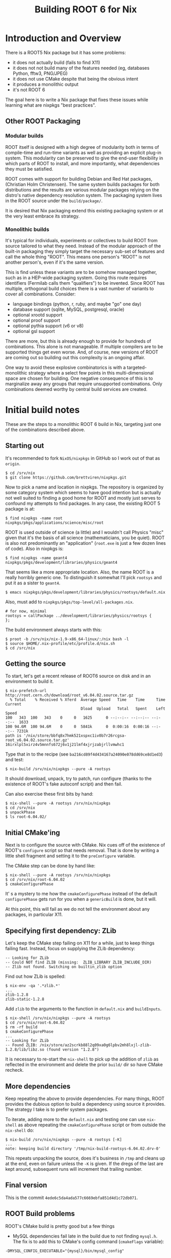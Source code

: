 #+TITLE: Building ROOT 6 for Nix

* Introduction and Overview

There is a ROOT5 Nix package but it has some problems:

- it does not actually build (fails to find X11)
- it does not not build many of the features needed (eg, databases Python, fftw3, PNG/JPEG)
- it does not use CMake despite that being the obvious intent
- it produces a monolithic output
- it's not ROOT 6

The goal here is to write a Nix package that fixes these issues while learning what are nixpkgs "best practices".  

** Other ROOT Packaging

*** Modular builds

ROOT itself is designed with a high degree of modularity both in terms of compile-time and run-time variants as well as providing an explicit plug-in system.  This modularity can be preserved to give the end-user flexibility in which parts of ROOT to install, and more importantly, what dependencies they must be satisfied.

ROOT comes with support for building Debian and Red Hat packages, (Christian Holm Christensen).  The same system builds packages for both distributions and the results are various modular packages relying on the distro's native dependency resolution system.  The packaging system lives in the ROOT source under the =build/package/=.

It is desired that Nix packaging extend this existing packaging system or at the very least embrace its strategy.  

*** Monolithic builds

It's typical for individuals, experiments or collectives to build ROOT from source tailored to what they need.  Instead of the modular approach of the built-in packaging they simply target the necessary sub-set of features and call the whole thing "ROOT".  This means one person's "ROOT" is not another person's, even if it's the same version.

This is find unless these variants are to be somehow managed together, such as in a HEP-wide packaging system.  Going this route requires identifiers (Fermilab calls them "qualifiers") to be invented.  Since ROOT has multiple, orthogonal build choices there is a vast number of variants to cover all combinations.  Consider:

 - language bindings (python, r, ruby, and maybe "go" one day)
 - database support (sqlite, MySQL, postgresql, oracle)
 - optional xrootd support
 - optional proof support
 - optional pythia support (v6 or v8)
 - optional gsl support

There are more, but this is already enough to provide for hundreds of combinations.  This alone is not manageable.  If multiple compilers are to be supported things get even worse.  And, of course, new versions of ROOT are coming out so building out this complexity is an ongoing affair.

One way to avoid these explosive combinatorics is with a targeted-monolithic strategy where a select few points in this multi-dimensional space are chosen for building.  One negative consequence of this is to marginalize away any groups that require unsupported combinations.  Only combinations deemed worthy by central build services are created.

* Initial build notes

These are the steps to a monolithic ROOT 6 build in Nix, targeting just one of the combinations described above.

** Starting out

It's recommended to fork =NixOS/nixpkgs= in GitHub so I work out of that as =origin=.

#+BEGIN_EXAMPLE
$ cd /srv/nix
$ git clone https://github.com/brettviren/nixpkgs.git
#+END_EXAMPLE

Now to pick a name and location in nixpkgs.  The repository is organized by some category system which seems to have good intention but is actually not well suited to finding a good home for ROOT and mostly just serves to confound my attempts to find packages.
In any case, the existing ROOT 5 package is at:

#+BEGIN_EXAMPLE
  $ find nixpkgs -name root
  nixpkgs/pkgs/applications/science/misc/root
#+END_EXAMPLE

ROOT is used outside of science (a little) and I wouldn't call Physics "misc" given that it's the basis of all science (mathematicians, you be quiet).  ROOT is also not predominantly an "application" (=root.exe= is just a few dozen lines of code).  Also in nixpkgs is:

#+BEGIN_EXAMPLE
  $ find nixpkgs -name geant4
  nixpkgs/pkgs/development/libraries/physics/geant4
#+END_EXAMPLE

That seems like a more appropriate location.
Also, the name ROOT is a really horribly generic one.  To distinguish it somewhat I'll pick =rootsys= and put it as a sister to =geant4=.

#+BEGIN_EXAMPLE
  $ emacs nixpkgs/pkgs/development/libraries/physics/rootsys/default.nix
#+END_EXAMPLE

Also, must add to 
=nixpkgs/pkgs/top-level/all-packages.nix=.

#+BEGIN_EXAMPLE
  # for now, minimal
  rootsys = callPackage ../development/libraries/physics/rootsys {
  };
#+END_EXAMPLE

The build environment always starts with this:

#+BEGIN_EXAMPLE
  $ proot -b /srv/nix/nix-1.9-x86_64-linux/:/nix bash -l
  $ source $HOME/.nix-profile/etc/profile.d/nix.sh
  $ cd /src/nix
#+END_EXAMPLE

** Getting the source

To start, let's get a recent release of ROOT6 source on disk and in an environment to build it.

#+BEGIN_EXAMPLE
  $ nix-prefetch-url http://root.cern.ch/download/root_v6.04.02.source.tar.gz
    % Total    % Received % Xferd  Average Speed   Time    Time     Time  Current
                                   Dload  Upload   Total   Spent    Left  Speed
  100   343  100   343    0     0   1625      0 --:--:-- --:--:-- --:--:--  1633
  100 94.6M  100 94.6M    0     0  5841k      0  0:00:16  0:00:16 --:--:-- 7231k
  path is '/nix/store/bbfq8x7hmk521xspxc1iv0b7r26rcgsa-root_v6.04.02.source.tar.gz'
  16irxlpl5xirz4v5mnnfs672j6v1j21lmf4xjrjzabjrllvmwhc1
#+END_EXAMPLE

Type that in to the recipe (see =ba216cd89f4d434167a24090e078dd69ce8d1ed3=) and test:

#+BEGIN_EXAMPLE
  $ nix-build /srv/nix/nixpkgs --pure -A rootsys
#+END_EXAMPLE

It should download, unpack, try to patch, run configure (thanks to the existence of ROOT's fake autoconf script) and then fail.

Can also exercise these first bits by hand:

#+BEGIN_EXAMPLE
  $ nix-shell --pure -A rootsys /srv/nix/nixpkgs
  $ cd /srv/nix
  $ unpackPhase
  $ ls root-6.04.02/
#+END_EXAMPLE

** Initial CMake'ing

Next is to configure the source with CMake.  Nix cues off of the existence of ROOT's =configure= script so that needs removal.  That is done by writing a little shell fragment and setting it to the =preConfigure= variable. 

The CMake step can be done by hand like:

#+BEGIN_EXAMPLE
  $ nix-shell --pure -A rootsys /srv/nix/nixpkgs
  $ cd /srv/nix/root-6.04.02
  $ cmakeConfigurePhase
#+END_EXAMPLE

It' s a mystery to me how the =cmakeConfigurePhase= instead of the default =configurePhase= gets run for you when a =genericBuild= is done, but it will.  

At this point, this will fail as we do not tell the environment about any packages, in particular X11.

** Specifying first dependency: ZLib

Let's keep the CMake step failing on X11 for a while, just to keep things failing fast.  Instead, focus on supplying the ZLib dependency:

#+BEGIN_EXAMPLE
  -- Looking for ZLib
  -- Could NOT find ZLIB (missing:  ZLIB_LIBRARY ZLIB_INCLUDE_DIR) 
  -- Zlib not found. Switching on builtin_zlib option
#+END_EXAMPLE

Find out how ZLib is spelled:

#+BEGIN_EXAMPLE
  $ nix-env -qa '.*zlib.*'
  ...
  zlib-1.2.8
  zlib-static-1.2.8
#+END_EXAMPLE

Add =zlib= to the arguments to the function in =default.nix= and =buildInputs=.

#+BEGIN_EXAMPLE
  $ nix-shell /srv/nix/nixpkgs --pure -A rootsys 
  $ cd /srv/nix/root-6.04.02
  $ rm -rf build
  $ cmakeConfigurePhase
  ...
  -- Looking for ZLib
  -- Found ZLIB: /nix/store/az2scrkb88l2q09xa0g6lpbv2mh8lxjl-zlib-1.2.8/lib/libz.so (found version "1.2.8") 
#+END_EXAMPLE

It is necessary to re-start the =nix-shell= to pick up the addition of =zlib= as reflected in the environment and delete the prior =build/= dir so have CMake recheck.

** More dependencies 

Keep repeating the above to provide dependencies.  For many things, ROOT provides the dubious option to build a dependency using source it provides.  The strategy I take is to prefer system packages. 

To iterate, adding more to the =default.nix= and testing one can use =nix-shell= as above repeating the =cmakeConfigurePhase= script or from outside the =nix-shell= do:

#+BEGIN_EXAMPLE
  $ nix-build /srv/nix/nixpkgs --pure -A rootsys [-K]
  ...
  note: keeping build directory '/tmp/nix-build-rootsys-6.04.02.drv-0'
#+END_EXAMPLE

This repeats unpacking the source, does it's business in =/tmp= and cleans up at the end, even on failure unless the =-K= is given.  If the dregs of the last are kept around, subsequent runs will increment that trailing number.

** Final version

This is the commit =4ede6c5da4ada577c6669ebfa851d4d1c72db071=.

** ROOT Build problems

ROOT's CMake build is pretty good but a few things

- MySQL dependencies fail late in the build due to not finding =mysql.h=.  The fix is to add this to CMake's config command (=cmakeFlags= variable):

#+BEGIN_EXAMPLE
  -DMYSQL_CONFIG_EXECUTABLE="{mysql}/bin/mysql_config"
#+END_EXAMPLE

The patch which is part of the ROOT 5  Nix package is still needed.

#+BEGIN_SRC diff
--- a/cmake/modules/RootBuildOptions.cmake	1969-12-31 20:30:01.000000000 -0330
+++ b/cmake/modules/RootBuildOptions.cmake	2014-01-10 14:09:29.424937408 -0330
@@ -149,7 +149,7 @@
 
 #---General Build options----------------------------------------------------------------------
 # use, i.e. don't skip the full RPATH for the build tree
-set(CMAKE_SKIP_BUILD_RPATH  FALSE)
+set(CMAKE_SKIP_BUILD_RPATH  TRUE)
 # when building, don't use the install RPATH already (but later on when installing)
 set(CMAKE_BUILD_WITH_INSTALL_RPATH FALSE) 
 # add the automatically determined parts of the RPATH
#+END_SRC


